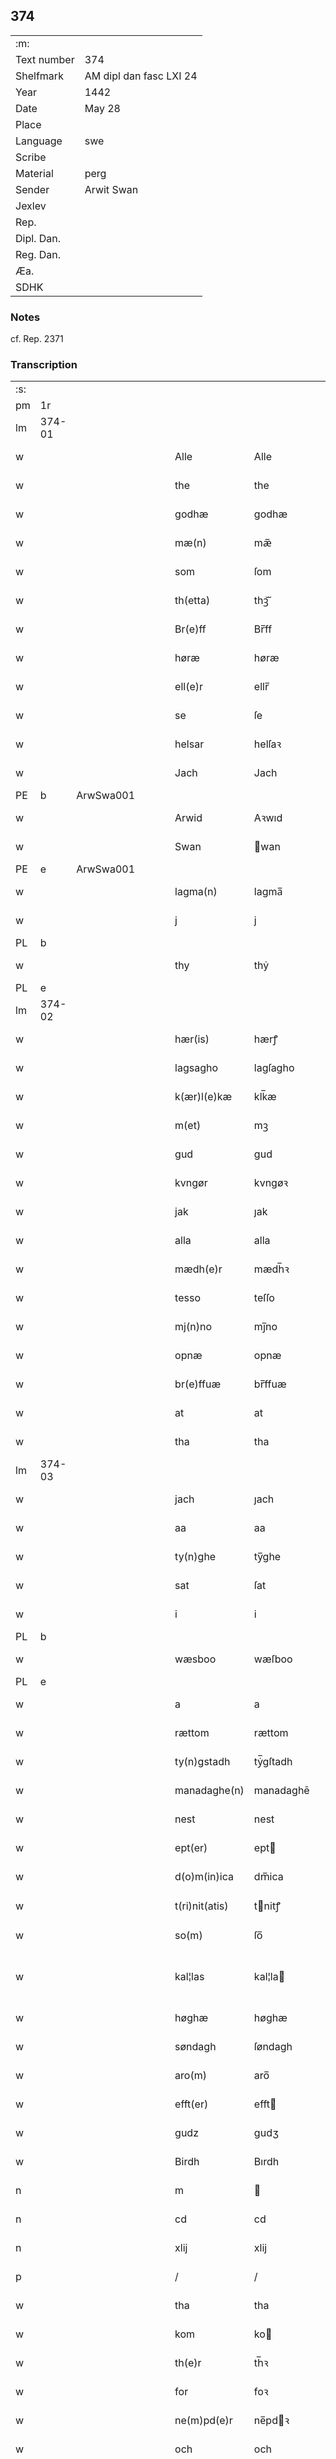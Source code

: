 ** 374
| :m:         |                         |
| Text number | 374                     |
| Shelfmark   | AM dipl dan fasc LXI 24 |
| Year        | 1442                    |
| Date        | May 28                  |
| Place       |                         |
| Language    | swe                     |
| Scribe      |                         |
| Material    | perg                    |
| Sender      | Arwit Swan              |
| Jexlev      |                         |
| Rep.        |                         |
| Dipl. Dan.  |                         |
| Reg. Dan.   |                         |
| Æa.         |                         |
| SDHK        |                         |

*** Notes
cf. Rep. 2371

*** Transcription
| :s: |        |   |   |   |   |                  |             |   |   |   |                |     |   |   |   |               |
| pm  | 1r     |   |   |   |   |                  |             |   |   |   |                |     |   |   |   |               |
| lm  | 374-01 |   |   |   |   |                  |             |   |   |   |                |     |   |   |   |               |
| w   |        |   |   |   |   | Alle             | Alle        |   |   |   |                | swe |   |   |   |        374-01 |
| w   |        |   |   |   |   | the              | the         |   |   |   |                | swe |   |   |   |        374-01 |
| w   |        |   |   |   |   | godhæ            | godhæ       |   |   |   |                | swe |   |   |   |        374-01 |
| w   |        |   |   |   |   | mæ(n)            | mæ̅          |   |   |   |                | swe |   |   |   |        374-01 |
| w   |        |   |   |   |   | som              | ſom         |   |   |   |                | swe |   |   |   |        374-01 |
| w   |        |   |   |   |   | th(etta)         | thꝫᷓ         |   |   |   |                | swe |   |   |   |        374-01 |
| w   |        |   |   |   |   | Br(e)ff          | Br̅ff        |   |   |   |                | swe |   |   |   |        374-01 |
| w   |        |   |   |   |   | høræ             | høræ        |   |   |   |                | swe |   |   |   |        374-01 |
| w   |        |   |   |   |   | ell(e)r          | ellr̅        |   |   |   |                | swe |   |   |   |        374-01 |
| w   |        |   |   |   |   | se               | ſe          |   |   |   |                | swe |   |   |   |        374-01 |
| w   |        |   |   |   |   | helsar           | helſaꝛ      |   |   |   |                | swe |   |   |   |        374-01 |
| w   |        |   |   |   |   | Jach             | Jach        |   |   |   |                | swe |   |   |   |        374-01 |
| PE  | b      | ArwSwa001  |   |   |   |                  |             |   |   |   |                |     |   |   |   |               |
| w   |        |   |   |   |   | Arwid            | Aꝛwıd       |   |   |   |                | swe |   |   |   |        374-01 |
| w   |        |   |   |   |   | Swan             | wan        |   |   |   |                | swe |   |   |   |        374-01 |
| PE  | e      | ArwSwa001  |   |   |   |                  |             |   |   |   |                |     |   |   |   |               |
| w   |        |   |   |   |   | lagma(n)         | lagma̅       |   |   |   |                | swe |   |   |   |        374-01 |
| w   |        |   |   |   |   | j                | j           |   |   |   |                | swe |   |   |   |        374-01 |
| PL  | b      |   |   |   |   |                  |             |   |   |   |                |     |   |   |   |               |
| w   |        |   |   |   |   | thy              | thẏ         |   |   |   |                | swe |   |   |   |        374-01 |
| PL  | e      |   |   |   |   |                  |             |   |   |   |                |     |   |   |   |               |
| lm  | 374-02 |   |   |   |   |                  |             |   |   |   |                |     |   |   |   |               |
| w   |        |   |   |   |   | hær(is)          | hærꝭ        |   |   |   |                | swe |   |   |   |        374-02 |
| w   |        |   |   |   |   | lagsagho         | lagſagho    |   |   |   |                | swe |   |   |   |        374-02 |
| w   |        |   |   |   |   | k(ær)l(e)kæ      | klk̅æ        |   |   |   |                | swe |   |   |   |        374-02 |
| w   |        |   |   |   |   | m(et)            | mꝫ          |   |   |   |                | swe |   |   |   |        374-02 |
| w   |        |   |   |   |   | gud              | gud         |   |   |   |                | swe |   |   |   |        374-02 |
| w   |        |   |   |   |   | kvngør           | kvngøꝛ      |   |   |   |                | swe |   |   |   |        374-02 |
| w   |        |   |   |   |   | jak              | ȷak         |   |   |   |                | swe |   |   |   |        374-02 |
| w   |        |   |   |   |   | alla             | alla        |   |   |   |                | swe |   |   |   |        374-02 |
| w   |        |   |   |   |   | mædh(e)r         | mædh̅ꝛ       |   |   |   |                | swe |   |   |   |        374-02 |
| w   |        |   |   |   |   | tesso            | teſſo       |   |   |   |                | swe |   |   |   |        374-02 |
| w   |        |   |   |   |   | mj(n)no          | mȷ̅no        |   |   |   |                | swe |   |   |   |        374-02 |
| w   |        |   |   |   |   | opnæ             | opnæ        |   |   |   |                | swe |   |   |   |        374-02 |
| w   |        |   |   |   |   | br(e)ffuæ        | br̅ffuæ      |   |   |   |                | swe |   |   |   |        374-02 |
| w   |        |   |   |   |   | at               | at          |   |   |   |                | swe |   |   |   |        374-02 |
| w   |        |   |   |   |   | tha              | tha         |   |   |   |                | swe |   |   |   |        374-02 |
| lm  | 374-03 |   |   |   |   |                  |             |   |   |   |                |     |   |   |   |               |
| w   |        |   |   |   |   | jach             | ȷach        |   |   |   |                | swe |   |   |   |        374-03 |
| w   |        |   |   |   |   | aa               | aa          |   |   |   |                | swe |   |   |   |        374-03 |
| w   |        |   |   |   |   | ty(n)ghe         | ty̅ghe       |   |   |   |                | swe |   |   |   |        374-03 |
| w   |        |   |   |   |   | sat              | ſat         |   |   |   |                | swe |   |   |   |        374-03 |
| w   |        |   |   |   |   | i                | i           |   |   |   |                | swe |   |   |   |        374-03 |
| PL  | b      |   |   |   |   |                  |             |   |   |   |                |     |   |   |   |               |
| w   |        |   |   |   |   | wæsboo           | wæſboo      |   |   |   |                | swe |   |   |   |        374-03 |
| PL  | e      |   |   |   |   |                  |             |   |   |   |                |     |   |   |   |               |
| w   |        |   |   |   |   | a                | a           |   |   |   |                | swe |   |   |   |        374-03 |
| w   |        |   |   |   |   | rættom           | rættom      |   |   |   |                | swe |   |   |   |        374-03 |
| w   |        |   |   |   |   | ty(n)gstadh      | tẏ̅gſtadh    |   |   |   |                | swe |   |   |   |        374-03 |
| w   |        |   |   |   |   | manadaghe(n)     | manadaghē   |   |   |   |                | swe |   |   |   |        374-03 |
| w   |        |   |   |   |   | nest             | nest        |   |   |   |                | swe |   |   |   |        374-03 |
| w   |        |   |   |   |   | ept(er)          | ept        |   |   |   |                | swe |   |   |   |        374-03 |
| w   |        |   |   |   |   | d(o)m(in)ica     | dm̅ica       |   |   |   |                | lat |   |   |   |        374-03 |
| w   |        |   |   |   |   | t(ri)nit(atis)   | tnitꝭ      |   |   |   | tꝭ superscript | lat |   |   |   |        374-03 |
| w   |        |   |   |   |   | so(m)            | ſo̅          |   |   |   |                | swe |   |   |   |        374-03 |
| w   |        |   |   |   |   | kal¦las          | kal¦la     |   |   |   |                | swe |   |   |   | 374-03—374-04 |
| w   |        |   |   |   |   | høghæ            | høghæ       |   |   |   |                | swe |   |   |   |        374-04 |
| w   |        |   |   |   |   | søndagh          | ſøndagh     |   |   |   |                | swe |   |   |   |        374-04 |
| w   |        |   |   |   |   | aro(m)           | aro̅         |   |   |   |                | swe |   |   |   |        374-04 |
| w   |        |   |   |   |   | efft(er)         | efft       |   |   |   |                | swe |   |   |   |        374-04 |
| w   |        |   |   |   |   | gudz             | gudʒ        |   |   |   |                | swe |   |   |   |        374-04 |
| w   |        |   |   |   |   | Birdh            | Bırdh       |   |   |   |                | swe |   |   |   |        374-04 |
| n   |        |   |   |   |   | m                |            |   |   |   |                | swe |   |   |   |        374-04 |
| n   |        |   |   |   |   | cd               | cd          |   |   |   |                | swe |   |   |   |        374-04 |
| n   |        |   |   |   |   | xlij             | xlij        |   |   |   |                | swe |   |   |   |        374-04 |
| p   |        |   |   |   |   | /                | /           |   |   |   |                | swe |   |   |   |        374-04 |
| w   |        |   |   |   |   | tha              | tha         |   |   |   |                | swe |   |   |   |        374-04 |
| w   |        |   |   |   |   | kom              | ko         |   |   |   |                | swe |   |   |   |        374-04 |
| w   |        |   |   |   |   | th(e)r           | th̅ꝛ         |   |   |   |                | swe |   |   |   |        374-04 |
| w   |        |   |   |   |   | for              | foꝛ         |   |   |   |                | swe |   |   |   |        374-04 |
| w   |        |   |   |   |   | ne(m)pd(e)r      | ne̅pdꝛ      |   |   |   |                | swe |   |   |   |        374-04 |
| w   |        |   |   |   |   | och              | och         |   |   |   |                | swe |   |   |   |        374-04 |
| lm  | 374-05 |   |   |   |   |                  |             |   |   |   |                |     |   |   |   |               |
| w   |        |   |   |   |   | mik              | mik         |   |   |   |                | swe |   |   |   |        374-05 |
| w   |        |   |   |   |   | velbore(n)       | velbore̅     |   |   |   |                | swe |   |   |   |        374-05 |
| w   |        |   |   |   |   | ma(n)            | mā          |   |   |   |                | swe |   |   |   |        374-05 |
| PE  | b      | BroByx001  |   |   |   |                  |             |   |   |   |                |     |   |   |   |               |
| w   |        |   |   |   |   | brodh(e)r        | brodh̅ꝛ      |   |   |   |                | swe |   |   |   |        374-05 |
| w   |        |   |   |   |   | by               | bẏ          |   |   |   |                | swe |   |   |   |        374-05 |
| PE  | e      | BroByx001  |   |   |   |                  |             |   |   |   |                |     |   |   |   |               |
| w   |        |   |   |   |   | m(et)            | mꝫ          |   |   |   |                | swe |   |   |   |        374-05 |
| w   |        |   |   |   |   | eth              | eth         |   |   |   |                | swe |   |   |   |        374-05 |
| w   |        |   |   |   |   | br(e)ff          | br̅ff        |   |   |   |                | swe |   |   |   |        374-05 |
| w   |        |   |   |   |   | sa               | ſa          |   |   |   |                | swe |   |   |   |        374-05 |
| w   |        |   |   |   |   | lwda(n)d(is)     | lwdā       |   |   |   |                | swe |   |   |   |        374-05 |
| w   |        |   |   |   |   | th(et)           | thꝫ         |   |   |   |                | swe |   |   |   |        374-05 |
| w   |        |   |   |   |   | velbore(n)       | velborē     |   |   |   |                | swe |   |   |   |        374-05 |
| w   |        |   |   |   |   | qi(n)næ          | qi͞næ        |   |   |   |                | swe |   |   |   |        374-05 |
| w   |        |   |   |   |   | hwst(rv)         | hwſtͮ        |   |   |   |                | swe |   |   |   |        374-05 |
| PE  | b      | IngXxx005  |   |   |   |                  |             |   |   |   |                |     |   |   |   |               |
| w   |        |   |   |   |   | ingeg(er)dh      | ingegdh    |   |   |   |                | swe |   |   |   |        374-05 |
| PE  | e      | IngXxx005  |   |   |   |                  |             |   |   |   |                |     |   |   |   |               |
| PE  | b      | KarNie001  |   |   |   |                  |             |   |   |   |                |     |   |   |   |               |
| w   |        |   |   |   |   | karl             | karl        |   |   |   |                | swe |   |   |   |        374-05 |
| lm  | 374-06 |   |   |   |   |                  |             |   |   |   |                |     |   |   |   |               |
| w   |        |   |   |   |   | nielss(øn)       | nielſ      |   |   |   |                | swe |   |   |   |        374-06 |
| PE  | e      | KarNie001  |   |   |   |                  |             |   |   |   |                |     |   |   |   |               |
| w   |        |   |   |   |   | efftelya(n)de    | eﬀtelya̅de   |   |   |   |                | swe |   |   |   |        374-06 |
| w   |        |   |   |   |   | haffde           | haffde      |   |   |   |                | swe |   |   |   |        374-06 |
| w   |        |   |   |   |   | salt             | ſalt        |   |   |   |                | swe |   |   |   |        374-06 |
| PE  | b      | BroByx001  |   |   |   |                  |             |   |   |   |                |     |   |   |   |               |
| w   |        |   |   |   |   | brod(e)r         | brod͞ꝛ       |   |   |   |                | swe |   |   |   |        374-06 |
| PE  | e      | BroByx001  |   |   |   |                  |             |   |   |   |                |     |   |   |   |               |
| w   |        |   |   |   |   | en               | en          |   |   |   |                | swe |   |   |   |        374-06 |
| w   |        |   |   |   |   | gard             | gard        |   |   |   |                | swe |   |   |   |        374-06 |
| w   |        |   |   |   |   | som              | ſo         |   |   |   |                | swe |   |   |   |        374-06 |
| w   |        |   |   |   |   | kalles           | kalle      |   |   |   |                | swe |   |   |   |        374-06 |
| PL  | b      |   |   |   |   |                  |             |   |   |   |                |     |   |   |   |               |
| w   |        |   |   |   |   | hooff            | hꝏﬀ         |   |   |   |                | swe |   |   |   |        374-06 |
| PL  | e      |   |   |   |   |                  |             |   |   |   |                |     |   |   |   |               |
| w   |        |   |   |   |   | a                | a           |   |   |   |                | swe |   |   |   |        374-06 |
| PL  | b      |   |   |   |   |                  |             |   |   |   |                |     |   |   |   |               |
| w   |        |   |   |   |   | bolingøø         | bolingøø    |   |   |   |                | swe |   |   |   |        374-06 |
| PL  | e      |   |   |   |   |                  |             |   |   |   |                |     |   |   |   |               |
| w   |        |   |   |   |   | lygia(n)d(is)    | lygia̅      |   |   |   |                | swe |   |   |   |        374-06 |
| w   |        |   |   |   |   | oc               | oc          |   |   |   |                | swe |   |   |   |        374-06 |
| w   |        |   |   |   |   | j                | j           |   |   |   |                | swe |   |   |   |        374-06 |
| lm  | 374-07 |   |   |   |   |                  |             |   |   |   |                |     |   |   |   |               |
| PL  | b      |   |   |   |   |                  |             |   |   |   |                |     |   |   |   |               |
| w   |        |   |   |   |   | væsbo            | væſbo       |   |   |   |                | swe |   |   |   |        374-07 |
| w   |        |   |   |   |   | hærat            | hærat       |   |   |   |                | swe |   |   |   |        374-07 |
| PL  | e      |   |   |   |   |                  |             |   |   |   |                |     |   |   |   |               |
| w   |        |   |   |   |   | for              | foꝛ         |   |   |   |                | swe |   |   |   |        374-07 |
| w   |        |   |   |   |   | sa               | ſa          |   |   |   |                | swe |   |   |   |        374-07 |
| w   |        |   |   |   |   | ma(n)gha         | māgha       |   |   |   |                | swe |   |   |   |        374-07 |
| w   |        |   |   |   |   | pæ(n)gi(n)gæ     | pæ̅gı̅gæ      |   |   |   |                | swe |   |   |   |        374-07 |
| w   |        |   |   |   |   | so(m)            | ſo̅          |   |   |   |                | swe |   |   |   |        374-07 |
| w   |        |   |   |   |   | he(n)næ          | hēnæ        |   |   |   |                | swe |   |   |   |        374-07 |
| w   |        |   |   |   |   | br(e)ff          | br͞ff        |   |   |   |                | swe |   |   |   |        374-07 |
| w   |        |   |   |   |   | vt               | vt          |   |   |   |                | swe |   |   |   |        374-07 |
| w   |        |   |   |   |   | lwdh(e)r         | lwdh̅ꝛ       |   |   |   |                | swe |   |   |   |        374-07 |
| w   |        |   |   |   |   | It(em)           | Itꝭ         |   |   |   |                | swe |   |   |   |        374-07 |
| w   |        |   |   |   |   | lwdha[r]         | lwdha[r]    |   |   |   |                | swe |   |   |   |        374-07 |
| w   |        |   |   |   |   | [si]ch           | [ſi]ch      |   |   |   |                | swe |   |   |   |        374-07 |
| w   |        |   |   |   |   | hen(n)æ          | hen̅æ        |   |   |   |                | swe |   |   |   |        374-07 |
| lm  | 374-08 |   |   |   |   |                  |             |   |   |   |                |     |   |   |   |               |
| w   |        |   |   |   |   | br(e)ff          | br̅ff        |   |   |   |                | swe |   |   |   |        374-08 |
| w   |        |   |   |   |   | saa              | ſaa         |   |   |   |                | swe |   |   |   |        374-08 |
| w   |        |   |   |   |   | [th(et)]         | [thꝫ]       |   |   |   |                | swe |   |   |   |        374-08 |
| w   |        |   |   |   |   | hon              | hon         |   |   |   |                | swe |   |   |   |        374-08 |
| w   |        |   |   |   |   | gaff             | gaff        |   |   |   |                | swe |   |   |   |        374-08 |
| w   |        |   |   |   |   | oc               | oc          |   |   |   |                | swe |   |   |   |        374-08 |
| w   |        |   |   |   |   | geffu(er)        | geffu      |   |   |   |                | swe |   |   |   |        374-08 |
| w   |        |   |   |   |   | lagma(e)         | lagma̅       |   |   |   |                | swe |   |   |   |        374-08 |
| w   |        |   |   |   |   | oc               | oc          |   |   |   |                | swe |   |   |   |        374-08 |
| w   |        |   |   |   |   | hær(is)          | hærꝭ        |   |   |   |                | swe |   |   |   |        374-08 |
| w   |        |   |   |   |   | hoffdi(n)gha     | hoffdi̅gha   |   |   |   |                | swe |   |   |   |        374-08 |
| w   |        |   |   |   |   | j                | ȷ           |   |   |   |                | swe |   |   |   |        374-08 |
| w   |        |   |   |   |   | sa(m)mæ          | ſa̅mæ        |   |   |   |                | swe |   |   |   |        374-08 |
| w   |        |   |   |   |   | hærat            | hærat       |   |   |   |                | swe |   |   |   |        374-08 |
| w   |        |   |   |   |   | fullæ            | fullæ       |   |   |   |                | swe |   |   |   |        374-08 |
| w   |        |   |   |   |   | makt             | makt        |   |   |   |                | swe |   |   |   |        374-08 |
| lm  | 374-09 |   |   |   |   |                  |             |   |   |   |                |     |   |   |   |               |
| w   |        |   |   |   |   | och              | och         |   |   |   |                | swe |   |   |   |        374-09 |
| w   |        |   |   |   |   | alla             | alla        |   |   |   |                | swe |   |   |   |        374-09 |
| w   |        |   |   |   |   | at               | at          |   |   |   |                | swe |   |   |   |        374-09 |
| w   |        |   |   |   |   | skøta            | ſkøta       |   |   |   |                | swe |   |   |   |        374-09 |
| w   |        |   |   |   |   | oc               | oc          |   |   |   |                | swe |   |   |   |        374-09 |
| w   |        |   |   |   |   | skafftføræ       | ſkafftføræ  |   |   |   |                | swe |   |   |   |        374-09 |
| w   |        |   |   |   |   | for(nempde)      | foꝛᷠͤ         |   |   |   |                | swe |   |   |   |        374-09 |
| w   |        |   |   |   |   | hooffz           | hooffʒ      |   |   |   |                | swe |   |   |   |        374-09 |
| w   |        |   |   |   |   | gardh            | gaꝛdh       |   |   |   |                | swe |   |   |   |        374-09 |
| w   |        |   |   |   |   | fran             | fran        |   |   |   |                | swe |   |   |   |        374-09 |
| w   |        |   |   |   |   | sik              | ſık         |   |   |   |                | swe |   |   |   |        374-09 |
| w   |        |   |   |   |   | oc               | oc          |   |   |   |                | swe |   |   |   |        374-09 |
| w   |        |   |   |   |   | sijno(m)         | ſıȷno̅       |   |   |   |                | swe |   |   |   |        374-09 |
| w   |        |   |   |   |   | arffuo(m)        | aꝛffuo̅      |   |   |   |                | swe |   |   |   |        374-09 |
| w   |        |   |   |   |   | vnd(e)r          | vnd̅ꝛ        |   |   |   |                | swe |   |   |   |        374-09 |
| w   |        |   |   |   |   | brod(e)r         | brod̅ꝛ       |   |   |   |                | swe |   |   |   |        374-09 |
| lm  | 374-10 |   |   |   |   |                  |             |   |   |   |                |     |   |   |   |               |
| w   |        |   |   |   |   | by               | by          |   |   |   |                | swe |   |   |   |        374-10 |
| w   |        |   |   |   |   | oc               | oc          |   |   |   |                | swe |   |   |   |        374-10 |
| w   |        |   |   |   |   | ha(n)s           | ha̅         |   |   |   |                | swe |   |   |   |        374-10 |
| w   |        |   |   |   |   | arffua           | aꝛffua      |   |   |   |                | swe |   |   |   |        374-10 |
| w   |        |   |   |   |   | til              | tıl         |   |   |   |                | swe |   |   |   |        374-10 |
| w   |        |   |   |   |   | aw(er)delica     | awdelıca   |   |   |   |                | swe |   |   |   |        374-10 |
| w   |        |   |   |   |   | ego              | ego         |   |   |   |                | swe |   |   |   |        374-10 |
| p   |        |   |   |   |   | /                | /           |   |   |   |                | swe |   |   |   |        374-10 |
| w   |        |   |   |   |   | hwlk(it)         | hwlkͭ        |   |   |   |                | swe |   |   |   |        374-10 |
| w   |        |   |   |   |   | ne(m)pde(n)      | ne̅pde̅       |   |   |   |                | swe |   |   |   |        374-10 |
| w   |        |   |   |   |   | oc               | oc          |   |   |   |                | swe |   |   |   |        374-10 |
| w   |        |   |   |   |   | the              | the         |   |   |   |                | swe |   |   |   |        374-10 |
| w   |        |   |   |   |   | godho            | godho       |   |   |   |                | swe |   |   |   |        374-10 |
| w   |        |   |   |   |   | mæ(n)            | mæ̅          |   |   |   |                | swe |   |   |   |        374-10 |
| w   |        |   |   |   |   | so(m)            | ſo̅          |   |   |   |                | swe |   |   |   |        374-10 |
| w   |        |   |   |   |   | for              | foꝛ         |   |   |   |                | swe |   |   |   |        374-10 |
| w   |        |   |   |   |   | ræth(e)r         | ræthr̅       |   |   |   |                | swe |   |   |   |        374-10 |
| w   |        |   |   |   |   | saa              | ſaa         |   |   |   |                | swe |   |   |   |        374-10 |
| lm  | 374-11 |   |   |   |   |                  |             |   |   |   |                |     |   |   |   |               |
| w   |        |   |   |   |   | sik              | ſik         |   |   |   |                | swe |   |   |   |        374-11 |
| w   |        |   |   |   |   | a(n)namado       | a̅namado     |   |   |   |                | swe |   |   |   |        374-11 |
| w   |        |   |   |   |   | m(et)            | mꝫ          |   |   |   |                | swe |   |   |   |        374-11 |
| w   |        |   |   |   |   | th(e)n           | th̅n         |   |   |   |                | swe |   |   |   |        374-11 |
| w   |        |   |   |   |   | godha            | godha       |   |   |   |                | swe |   |   |   |        374-11 |
| w   |        |   |   |   |   | ma(n)            | ma̅          |   |   |   |                | swe |   |   |   |        374-11 |
| w   |        |   |   |   |   | j                | ȷ           |   |   |   |                | swe |   |   |   |        374-11 |
| w   |        |   |   |   |   | hær(is)          | hærꝭ        |   |   |   |                | swe |   |   |   |        374-11 |
| w   |        |   |   |   |   | høffdi(n)ge      | høffdı̅ge    |   |   |   |                | swe |   |   |   |        374-11 |
| w   |        |   |   |   |   | stad             | ſtad        |   |   |   |                | swe |   |   |   |        374-11 |
| w   |        |   |   |   |   | saat             | ſaat        |   |   |   |                | swe |   |   |   |        374-11 |
| w   |        |   |   |   |   | oc               | oc          |   |   |   |                | swe |   |   |   |        374-11 |
| w   |        |   |   |   |   | allaled(is)      | allale     |   |   |   |                | swe |   |   |   |        374-11 |
| w   |        |   |   |   |   | fulbordædæ       | fulboꝛdædæ  |   |   |   |                | swe |   |   |   |        374-11 |
| w   |        |   |   |   |   | effth(e)r        | effth̅ꝛ      |   |   |   |                | swe |   |   |   |        374-11 |
| lm  | 374-12 |   |   |   |   |                  |             |   |   |   |                |     |   |   |   |               |
| w   |        |   |   |   |   | the              | the         |   |   |   |                | swe |   |   |   |        374-12 |
| w   |        |   |   |   |   | som              | som         |   |   |   |                | swe |   |   |   |        374-12 |
| w   |        |   |   |   |   | lage(n)          | lage̅        |   |   |   |                | swe |   |   |   |        374-12 |
| w   |        |   |   |   |   | lwdhæ            | lwdhæ       |   |   |   |                | swe |   |   |   |        374-12 |
| w   |        |   |   |   |   | til              | tıl         |   |   |   |                | swe |   |   |   |        374-12 |
| w   |        |   |   |   |   | me(re)           | me         |   |   |   |                | swe |   |   |   |        374-12 |
| w   |        |   |   |   |   | visso            | viſſo       |   |   |   |                | swe |   |   |   |        374-12 |
| w   |        |   |   |   |   | at               | at          |   |   |   |                | swe |   |   |   |        374-12 |
| w   |        |   |   |   |   | sa               | ſa          |   |   |   |                | swe |   |   |   |        374-12 |
| w   |        |   |   |   |   | til              | tıl         |   |   |   |                | swe |   |   |   |        374-12 |
| w   |        |   |   |   |   | gang(it)         | gangͭ        |   |   |   |                | swe |   |   |   |        374-12 |
| w   |        |   |   |   |   | ær               | ær          |   |   |   |                | swe |   |   |   |        374-12 |
| w   |        |   |   |   |   | so(m)            | ſo̅          |   |   |   |                | swe |   |   |   |        374-12 |
| w   |        |   |   |   |   | forsc(re)ffu(it) | foꝛſcffuͭ   |   |   |   |                | swe |   |   |   |        374-12 |
| w   |        |   |   |   |   | star             | ſtaꝛ        |   |   |   |                | swe |   |   |   |        374-12 |
| w   |        |   |   |   |   | he(n)g(e)r       | he̅gr       |   |   |   |                | swe |   |   |   |        374-12 |
| w   |        |   |   |   |   | jach             | ȷach        |   |   |   |                | swe |   |   |   |        374-12 |
| w   |        |   |   |   |   | mit              | mit         |   |   |   |                | swe |   |   |   |        374-12 |
| lm  | 374-13 |   |   |   |   |                  |             |   |   |   |                |     |   |   |   |               |
| w   |        |   |   |   |   | insighe          | inſıghe     |   |   |   |                | swe |   |   |   |        374-13 |
| w   |        |   |   |   |   | for              | foꝛ         |   |   |   |                | swe |   |   |   |        374-13 |
| w   |        |   |   |   |   | th(etta)         | thꝫᷓ         |   |   |   |                | swe |   |   |   |        374-13 |
| w   |        |   |   |   |   | br(e)ff          | br̅ff        |   |   |   |                | swe |   |   |   |        374-13 |
| w   |        |   |   |   |   | til              | tıl         |   |   |   |                | swe |   |   |   |        374-13 |
| w   |        |   |   |   |   | fastæ            | faſtæ       |   |   |   |                | swe |   |   |   |        374-13 |
| w   |        |   |   |   |   | vitnisbørdh      | vitniſbøꝛdh |   |   |   |                | swe |   |   |   |        374-13 |
| w   |        |   |   |   |   | S(e)pt(e)m       | pt͞        |   |   |   |                | lat |   |   |   |        374-13 |
| w   |        |   |   |   |   | aas              | aa         |   |   |   |                | lat |   |   |   |        374-13 |
| w   |        |   |   |   |   | an(n)o           | an͞o         |   |   |   |                | lat |   |   |   |        374-13 |
| w   |        |   |   |   |   | die              | dıe         |   |   |   |                | lat |   |   |   |        374-13 |
| w   |        |   |   |   |   | vt               | vt          |   |   |   |                | lat |   |   |   |        374-13 |
| w   |        |   |   |   |   | sup(ra)          | ſupᷓ         |   |   |   |                | lat |   |   |   |        374-13 |
| :e: |        |   |   |   |   |                  |             |   |   |   |                |     |   |   |   |               |

